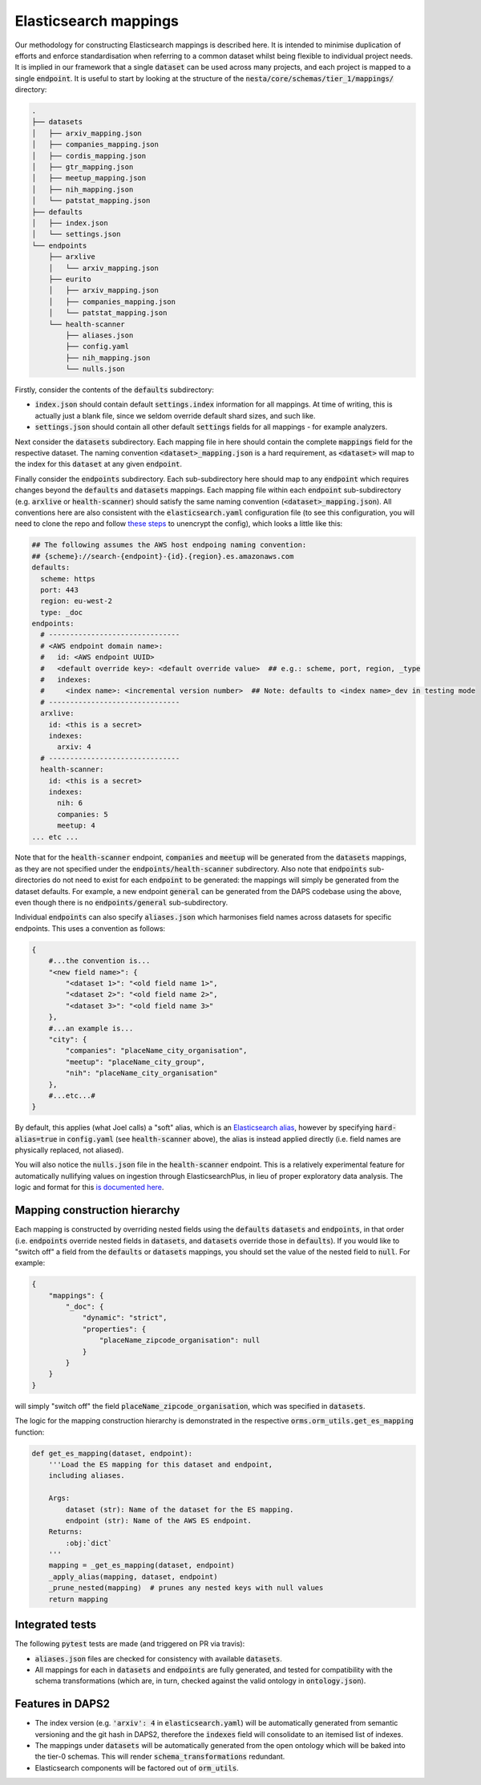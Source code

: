 Elasticsearch mappings
======================

Our methodology for constructing Elasticsearch mappings is described here. It is intended to minimise duplication of efforts and enforce standardisation when referring to a common dataset whilst being flexible to individual project needs. It is implied in our framework that a single :code:`dataset` can be used across many projects, and each project is mapped to a single :code:`endpoint`. It is useful to start by looking at the structure of the :code:`nesta/core/schemas/tier_1/mappings/` directory:

.. code-block:: bash

    .
    ├── datasets
    │   ├── arxiv_mapping.json
    │   ├── companies_mapping.json
    │   ├── cordis_mapping.json
    │   ├── gtr_mapping.json
    │   ├── meetup_mapping.json
    │   ├── nih_mapping.json
    │   └── patstat_mapping.json
    ├── defaults
    │   ├── index.json
    │   └── settings.json
    └── endpoints
	├── arxlive
	│   └── arxiv_mapping.json
	├── eurito
	│   ├── arxiv_mapping.json
	│   ├── companies_mapping.json
	│   └── patstat_mapping.json
	└── health-scanner
	    ├── aliases.json
	    ├── config.yaml
	    ├── nih_mapping.json
	    └── nulls.json

Firstly, consider the contents of the :code:`defaults` subdirectory:

- :code:`index.json` should contain default :code:`settings.index` information for all mappings. At time of writing, this is actually just a blank file, since we seldom override default shard sizes, and such like.
- :code:`settings.json` should contain all other default :code:`settings` fields for all mappings - for example analyzers.

Next consider the :code:`datasets` subdirectory. Each mapping file in here should contain the complete :code:`mappings` field for the respective dataset. The naming convention :code:`<dataset>_mapping.json` is a hard requirement, as :code:`<dataset>` will map to the index for this :code:`dataset` at any given :code:`endpoint`.

Finally consider the :code:`endpoints` subdirectory. Each sub-subdirectory here should map to any :code:`endpoint` which requires changes beyond the :code:`defaults` and :code:`datasets` mappings. Each mapping file within each :code:`endpoint` sub-subdirectory (e.g. :code:`arxlive` or :code:`health-scanner`) should satisfy the same naming convention (:code:`<dataset>_mapping.json`). All conventions here are also consistent with the :code:`elasticsearch.yaml` configuration file (to see this configuration, you will need to clone the repo and follow `these steps <https://nesta.readthedocs.io/en/dev/nesta.core.troubleshooting.html#where-is-the-latest-config>`_ to unencrypt the config), which looks a little like this:


.. code-block:: yaml

    ## The following assumes the AWS host endpoing naming convention:
    ## {scheme}://search-{endpoint}-{id}.{region}.es.amazonaws.com
    defaults:
      scheme: https
      port: 443
      region: eu-west-2
      type: _doc
    endpoints:
      # -------------------------------
      # <AWS endpoint domain name>:
      #   id: <AWS endpoint UUID>
      #   <default override key>: <default override value>  ## e.g.: scheme, port, region, _type
      #   indexes:
      #     <index name>: <incremental version number>  ## Note: defaults to <index name>_dev in testing mode
      # -------------------------------
      arxlive:
	id: <this is a secret>
	indexes:
	  arxiv: 4
      # -------------------------------
      health-scanner:
	id: <this is a secret>
	indexes:
	  nih: 6
	  companies: 5
	  meetup: 4
    ... etc ...

Note that for the :code:`health-scanner` endpoint, :code:`companies` and :code:`meetup` will be generated from the :code:`datasets` mappings, as they are not specified under the :code:`endpoints/health-scanner` subdirectory. Also note that :code:`endpoints` sub-directories do not need to exist for each :code:`endpoint` to be generated: the mappings will simply be generated from the dataset defaults. For example, a new endpoint :code:`general` can be generated from the DAPS codebase using the above, even though there is no :code:`endpoints/general` sub-subdirectory.

Individual :code:`endpoints` can also specify :code:`aliases.json` which harmonises field names across datasets for specific endpoints. This uses a convention as follows:

.. code-block:: python

    {
	#...the convention is...
	"<new field name>": {
	    "<dataset 1>": "<old field name 1>",
	    "<dataset 2>": "<old field name 2>",
	    "<dataset 3>": "<old field name 3>"
	},
	#...an example is...
	"city": {
	    "companies": "placeName_city_organisation",
	    "meetup": "placeName_city_group",
	    "nih": "placeName_city_organisation"
	},
	#...etc...#
    }

By default, this applies (what Joel calls) a "soft" alias, which is an `Elasticsearch alias <https://www.elastic.co/guide/en/elasticsearch/reference/current/alias.html>`_, however by specifying :code:`hard-alias=true` in :code:`config.yaml` (see :code:`health-scanner` above), the alias is instead applied directly (i.e. field names are physically replaced, not aliased).

You will also notice the :code:`nulls.json` file in the :code:`health-scanner` endpoint. This is a relatively experimental feature for automatically nullifying values on ingestion through ElasticsearchPlus, in lieu of proper exploratory data analysis. The logic and format for this `is documented here <https://github.com/nestauk/nesta/blob/dev/nesta/core/luigihacks/elasticsearchplus.py#L414>`_.

Mapping construction hierarchy
------------------------------

Each mapping is constructed by overriding nested fields using the :code:`defaults` :code:`datasets` and :code:`endpoints`, in that order (i.e. :code:`endpoints` override nested fields in :code:`datasets`, and :code:`datasets` override those in :code:`defaults`). If you would like to "switch off" a field from the :code:`defaults` or :code:`datasets` mappings, you should set the value of the nested field to :code:`null`. For example:

.. code-block:: javascript

    {
	"mappings": {
	    "_doc": {
		"dynamic": "strict",
		"properties": {
		    "placeName_zipcode_organisation": null
		}
	    }
	}
    }

will simply "switch off" the field :code:`placeName_zipcode_organisation`, which was specified in :code:`datasets`.

The logic for the mapping construction hierarchy is demonstrated in the respective :code:`orms.orm_utils.get_es_mapping` function:


.. code-block:: python

    def get_es_mapping(dataset, endpoint):
	'''Load the ES mapping for this dataset and endpoint,
	including aliases.

	Args:
	    dataset (str): Name of the dataset for the ES mapping.
	    endpoint (str): Name of the AWS ES endpoint.
	Returns:
	    :obj:`dict`
	'''
	mapping = _get_es_mapping(dataset, endpoint)
        _apply_alias(mapping, dataset, endpoint)
	_prune_nested(mapping)  # prunes any nested keys with null values
	return mapping

Integrated tests
----------------

The following :code:`pytest` tests are made (and triggered on PR via travis):

- :code:`aliases.json` files are checked for consistency with available :code:`datasets`.
- All mappings for each in :code:`datasets` and :code:`endpoints` are fully generated, and tested for compatibility with the schema transformations (which are, in turn, checked against the valid ontology in :code:`ontology.json`).

Features in DAPS2
-----------------

- The index version (e.g. :code:`'arxiv': 4` in :code:`elasticsearch.yaml`) will be automatically generated from semantic versioning and the git hash in DAPS2, therefore the :code:`indexes` field will consolidate to an itemised list of indexes.
- The mappings under :code:`datasets` will be automatically generated from the open ontology which will be baked into the tier-0 schemas. This will render :code:`schema_transformations` redundant.
- Elasticsearch components will be factored out of :code:`orm_utils`.
